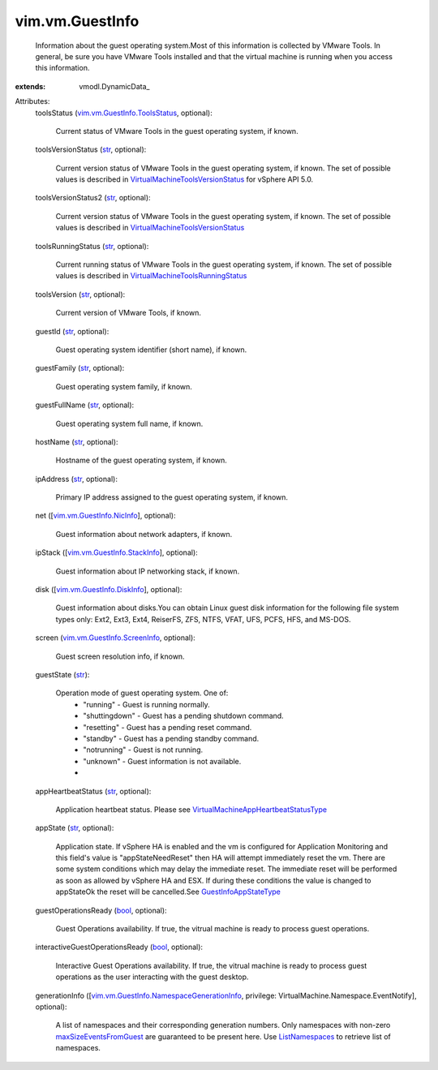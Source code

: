 
vim.vm.GuestInfo
================
  Information about the guest operating system.Most of this information is collected by VMware Tools. In general, be sure you have VMware Tools installed and that the virtual machine is running when you access this information.
:extends: vmodl.DynamicData_

Attributes:
    toolsStatus (`vim.vm.GuestInfo.ToolsStatus <vim/vm/GuestInfo/ToolsStatus.rst>`_, optional):

       Current status of VMware Tools in the guest operating system, if known.
    toolsVersionStatus (`str <https://docs.python.org/2/library/stdtypes.html>`_, optional):

       Current version status of VMware Tools in the guest operating system, if known. The set of possible values is described in `VirtualMachineToolsVersionStatus <vim/vm/GuestInfo/ToolsVersionStatus.rst>`_ for vSphere API 5.0.
    toolsVersionStatus2 (`str <https://docs.python.org/2/library/stdtypes.html>`_, optional):

       Current version status of VMware Tools in the guest operating system, if known. The set of possible values is described in `VirtualMachineToolsVersionStatus <vim/vm/GuestInfo/ToolsVersionStatus.rst>`_ 
    toolsRunningStatus (`str <https://docs.python.org/2/library/stdtypes.html>`_, optional):

       Current running status of VMware Tools in the guest operating system, if known. The set of possible values is described in `VirtualMachineToolsRunningStatus <vim/vm/GuestInfo/ToolsRunningStatus.rst>`_ 
    toolsVersion (`str <https://docs.python.org/2/library/stdtypes.html>`_, optional):

       Current version of VMware Tools, if known.
    guestId (`str <https://docs.python.org/2/library/stdtypes.html>`_, optional):

       Guest operating system identifier (short name), if known.
    guestFamily (`str <https://docs.python.org/2/library/stdtypes.html>`_, optional):

       Guest operating system family, if known.
    guestFullName (`str <https://docs.python.org/2/library/stdtypes.html>`_, optional):

       Guest operating system full name, if known.
    hostName (`str <https://docs.python.org/2/library/stdtypes.html>`_, optional):

       Hostname of the guest operating system, if known.
    ipAddress (`str <https://docs.python.org/2/library/stdtypes.html>`_, optional):

       Primary IP address assigned to the guest operating system, if known.
    net ([`vim.vm.GuestInfo.NicInfo <vim/vm/GuestInfo/NicInfo.rst>`_], optional):

       Guest information about network adapters, if known.
    ipStack ([`vim.vm.GuestInfo.StackInfo <vim/vm/GuestInfo/StackInfo.rst>`_], optional):

       Guest information about IP networking stack, if known.
    disk ([`vim.vm.GuestInfo.DiskInfo <vim/vm/GuestInfo/DiskInfo.rst>`_], optional):

       Guest information about disks.You can obtain Linux guest disk information for the following file system types only: Ext2, Ext3, Ext4, ReiserFS, ZFS, NTFS, VFAT, UFS, PCFS, HFS, and MS-DOS.
    screen (`vim.vm.GuestInfo.ScreenInfo <vim/vm/GuestInfo/ScreenInfo.rst>`_, optional):

       Guest screen resolution info, if known.
    guestState (`str <https://docs.python.org/2/library/stdtypes.html>`_):

       Operation mode of guest operating system. One of:
        * "running" - Guest is running normally.
        * "shuttingdown" - Guest has a pending shutdown command.
        * "resetting" - Guest has a pending reset command.
        * "standby" - Guest has a pending standby command.
        * "notrunning" - Guest is not running.
        * "unknown" - Guest information is not available.
        * 
    appHeartbeatStatus (`str <https://docs.python.org/2/library/stdtypes.html>`_, optional):

       Application heartbeat status. Please see `VirtualMachineAppHeartbeatStatusType <vim/VirtualMachine/AppHeartbeatStatusType.rst>`_ 
    appState (`str <https://docs.python.org/2/library/stdtypes.html>`_, optional):

       Application state. If vSphere HA is enabled and the vm is configured for Application Monitoring and this field's value is "appStateNeedReset" then HA will attempt immediately reset the vm. There are some system conditions which may delay the immediate reset. The immediate reset will be performed as soon as allowed by vSphere HA and ESX. If during these conditions the value is changed to appStateOk the reset will be cancelled.See `GuestInfoAppStateType <vim/vm/GuestInfo/AppStateType.rst>`_ 
    guestOperationsReady (`bool <https://docs.python.org/2/library/stdtypes.html>`_, optional):

       Guest Operations availability. If true, the vitrual machine is ready to process guest operations.
    interactiveGuestOperationsReady (`bool <https://docs.python.org/2/library/stdtypes.html>`_, optional):

       Interactive Guest Operations availability. If true, the vitrual machine is ready to process guest operations as the user interacting with the guest desktop.
    generationInfo ([`vim.vm.GuestInfo.NamespaceGenerationInfo <vim/vm/GuestInfo/NamespaceGenerationInfo.rst>`_, privilege: VirtualMachine.Namespace.EventNotify], optional):

       A list of namespaces and their corresponding generation numbers. Only namespaces with non-zero `maxSizeEventsFromGuest <vim/vm/NamespaceManager/CreateSpec.rst#maxSizeEventsFromGuest>`_ are guaranteed to be present here. Use `ListNamespaces <vim/vm/NamespaceManager.rst#listNamespaces>`_ to retrieve list of namespaces.
